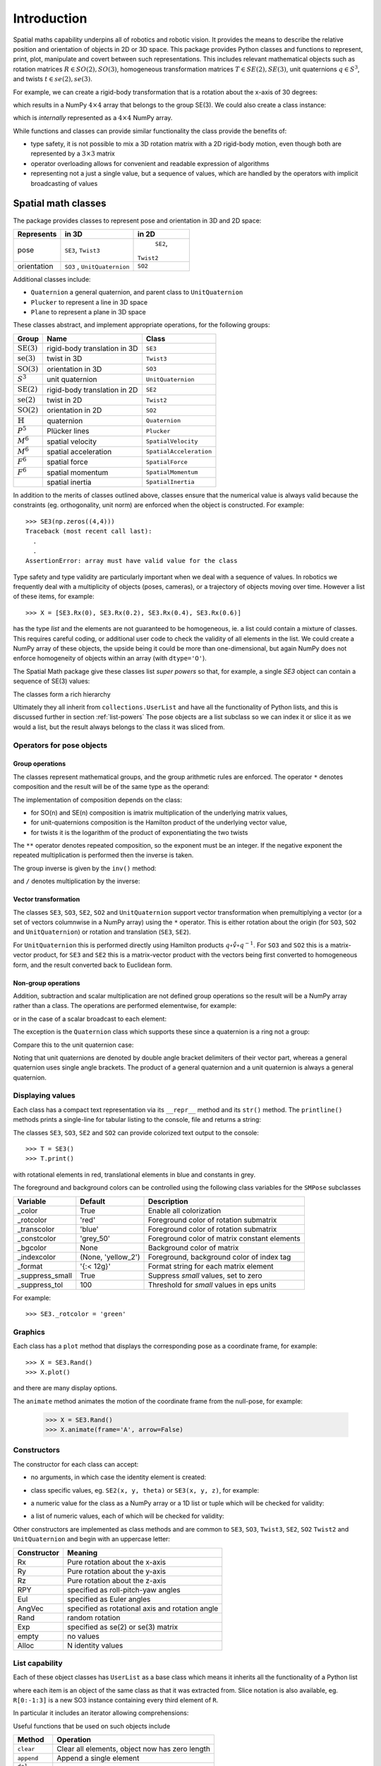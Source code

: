 
************
Introduction
************


Spatial maths capability underpins all of robotics and robotic vision. 
It provides the means to describe the relative position and orientation of objects in 2D or 3D space.  
This package provides Python classes and functions to represent, print, plot, manipulate and covert between such representations.
This includes relevant mathematical objects such as rotation matrices :math:`R \in SO(2), SO(3)`, 
homogeneous transformation matrices :math:`T \in SE(2), SE(3)`, unit quaternions :math:`q \in S^3`,
and twists :math:`t \in se(2), se(3)`.

For example, we can create a rigid-body transformation that is a rotation about the x-axis of 30 degrees:

.. runblock:: pycon

      >>> from spatialmath.base import *
      >>> rotx(30, 'deg')


which results in a NumPy :math:`4 \times 4` array that belongs to the group SE(3).  We could also create a class instance:

.. runblock:: pycon

    >>> from spatialmath import *
    >>> T = SE3.Rx(30, 'deg')
    >>> type(T)
    >>> print(T)                

which is *internally* represented as a :math:`4 \times 4` NumPy array.

While functions and classes can provide similar functionality the class provide the benefits of:

- type safety, it is not possible to mix a 3D rotation matrix with a 2D rigid-body motion, even though both are represented
  by a :math:`3 \times 3` matrix
- operator overloading allows for convenient and readable expression of algorithms
- representing not a just a single value, but a sequence of values, which are handled by the operators with implicit broadcasting of values


Spatial math classes
====================

The package provides classes to represent pose and orientation in 3D and 2D
space:

============  ==================  =============
Represents    in 3D               in 2D
============  ==================  =============
pose          ``SE3``,             ``SE2``,
              ``Twist3``          ``Twist2``
orientation   ``SO3`` ,            ``SO2``
              ``UnitQuaternion``  
============  ==================  =============

Additional classes include:

- ``Quaternion`` a general quaternion, and parent class to ``UnitQuaternion``
- ``Plucker`` to represent a line in 3D space
- ``Plane`` to represent a plane in 3D space

These classes abstract, and implement appropriate operations, for the following
groups:

======================  ============================    =======================
Group                   Name                            Class
======================  ============================    =======================
:math:`\mbox{SE(3)}`    rigid-body translation in 3D    ``SE3``
:math:`\mbox{se(3)}`    twist in 3D                     ``Twist3``
:math:`\mbox{SO(3)}`    orientation in 3D               ``SO3``
:math:`S^3`             unit quaternion                 ``UnitQuaternion``
:math:`\mbox{SE(2)}`    rigid-body translation in 2D    ``SE2``
:math:`\mbox{se(2)}`    twist in 2D                     ``Twist2``
:math:`\mbox{SO(2)}`    orientation in 2D               ``SO2``
:math:`\mathbb{H}`      quaternion                      ``Quaternion``
:math:`P^5`             Plücker lines                   ``Plucker``
:math:`M^6`             spatial velocity                ``SpatialVelocity``
:math:`M^6`             spatial acceleration            ``SpatialAcceleration``
:math:`F^6`             spatial force                   ``SpatialForce``
:math:`F^6`             spatial momentum                ``SpatialMomentum``
|                       spatial inertia                 ``SpatialInertia``
======================  ============================    =======================


In addition to the merits of classes outlined above, classes ensure that the numerical value is always valid because the 
constraints (eg. orthogonality, unit norm) are enforced when the object is constructed.  For example::

  >>> SE3(np.zeros((4,4)))
  Traceback (most recent call last):
    .
    .
  AssertionError: array must have valid value for the class

Type safety and type validity are particularly important when we deal with a sequence of values.  
In robotics we frequently deal with a multiplicity of objects (poses, cameras), or a trajectory of
objects moving over time.
However a list of these items, for example::

  >>> X = [SE3.Rx(0), SE3.Rx(0.2), SE3.Rx(0.4), SE3.Rx(0.6)]

has the type `list` and the elements are not guaranteed to be homogeneous, ie. a list could contain a mixture of classes.
This requires careful coding, or additional user code to check the validity of all elements in the list.
We could create a NumPy array of these objects, the upside being it could be more than one-dimensional, but again NumPy does not
enforce homogeneity of objects within an array (with ``dtype='O'``).

.. image:: ../figs/pose-values.png
      :width: 600
      :alt: A SpatialMath pose class can hold multiple values


The Spatial Math package give these classes list *super powers* so that, for example, a single `SE3` object can contain a sequence of SE(3) values:

.. runblock:: pycon

    >>> from spatialmath import *
    >>> X = SE3.Rx([0, 0.2, 0.4, 0.6])
    >>> len(X)
    >>> print(X[1])          


The classes form a rich hierarchy

.. inheritance-diagram:: spatialmath.SE3 spatialmath.SO3 spatialmath.SE2 spatialmath.SO2 spatialmath.Twist3 spatialmath.Twist2 spatialmath.UnitQuaternion spatialmath.spatialvector
    :top-classes: collections.UserList
    :parts: 1


Ultimately they all inherit from ``collections.UserList`` and have all the functionality of Python lists, and this is discussed further in
section :ref:`list-powers`
The pose objects are a list subclass so we can index it or slice it as we
would a list, but the result always belongs to the class it was sliced from.  


Operators for pose objects
--------------------------

Group operations
^^^^^^^^^^^^^^^^

The classes represent mathematical groups, and the group arithmetic rules are enforced.
The operator ``*`` denotes composition and the result will be of the same type as the operand:

.. runblock:: pycon

    >>> from spatialmath import *
    >>> T = SE3.Rx(0.3)
    >>> type(T)
    >>> X = T * T
    >>> type(X)

The implementation of composition depends on the class:

* for SO(n) and SE(n) composition is imatrix multiplication of the underlying matrix values,
* for unit-quaternions composition is the Hamilton product of the underlying vector value,
* for twists it is the logarithm of the product of exponentiating the two twists

The ``**`` operator denotes repeated composition, so the exponent must be an integer.  If the negative exponent the repeated multiplication
is performed then the inverse is taken.

The group inverse is given by the ``inv()`` method:

.. runblock:: pycon

    >>> from spatialmath import *
    >>> T = SE3.Rx(0.3)
    >>> T * T.inv()

and ``/`` denotes multiplication by the inverse:

.. runblock:: pycon

    >>> from spatialmath import *
    >>> T = SE3.Rx(0.3)
    >>> T / T

Vector transformation
^^^^^^^^^^^^^^^^^^^^^


The classes ``SE3``, ``SO3``, ``SE2``, ``SO2`` and ``UnitQuaternion`` support vector transformation when 
premultiplying a vector (or a set of vectors columnwise in a NumPy array) using the ``*`` operator.
This is either rotation about the origin (for ``SO3``, ``SO2`` and ``UnitQuaternion``) or rotation and translation (``SE3``, ``SE2``).  

For ``UnitQuaternion`` this is performed directly using Hamilton products :math:`q \circ \mathring{v} \circ q^{-1}`.
For ``SO3`` and ``SO2`` this is a matrix-vector product, for ``SE3`` and ``SE2`` this is a matrix-vector product with the vectors
being first converted to homogeneous form, and the result converted back to Euclidean form.

Non-group operations
^^^^^^^^^^^^^^^^^^^^

Addition, subtraction and scalar multiplication are not defined group operations
so the result will be a NumPy array rather than a class. The operations are
performed elementwise, for example:

.. runblock:: pycon

    >>> from spatialmath import *
    >>> T = SE3.Rx(0.3)
    >>> T - T

or in the case of a scalar broadcast to each element:

.. runblock:: pycon

    >>> from spatialmath import *
    >>> T - 1
    >>> 2 * T

The exception is the ``Quaternion`` class which supports these since a
quaternion is a ring not a group:

.. runblock:: pycon

    >>> from spatialmath import *
    >>> q = Quaternion([1, 2, 3, 4])
    >>> 2 * q

Compare this to the unit quaternion case:

.. runblock:: pycon

    >>> from spatialmath import *
    >>> q = UnitQuaternion([1, 2, 3, 4])
    >>> q
    >>> 2 * q

Noting that unit quaternions are denoted by double angle bracket delimiters of their vector part,
whereas a general quaternion uses single angle brackets.  The product of a general quaternion and a 
unit quaternion is always a general quaternion.


Displaying values
-----------------

Each class has a compact text representation via its ``__repr__`` method and its
``str()`` method. The ``printline()`` methods prints a single-line for tabular
listing to the console, file and returns a string:

.. runblock:: pycon

    >>> from spatialmath import *
    >>> X = SE3.Rand()
    >>> _ = X.printline()

The classes ``SE3``, ``SO3``, ``SE2`` and ``SO2`` can provide colorized text output to the console::

  >>> T = SE3()
  >>> T.print()

.. image:: ../figs/colored_output.png
   :width: 300
with rotational elements in red, translational elements in blue and constants in grey.

The foreground and background colors can be controlled using the following
class variables for the ``SMPose`` subclasses

===============  ===================  ============================================
Variable         Default              Description
===============  ===================  ============================================
_color           True                 Enable all colorization
_rotcolor        'red'                Foreground color of rotation submatrix
_transcolor      'blue'               Foreground color of rotation submatrix
_constcolor      'grey_50'            Foreground color of matrix constant elements
_bgcolor         None                 Background color of matrix
_indexcolor      (None, 'yellow_2')   Foreground, background color of index tag
_format          '{:< 12g}'           Format string for each matrix element
_suppress_small  True                 Suppress *small* values, set to zero
_suppress_tol    100                  Threshold for *small* values in eps units
===============  ===================  ============================================

For example::

    >>> SE3._rotcolor = 'green'


Graphics
--------

Each class has a ``plot`` method that displays the corresponding pose as a coordinate frame, for example::

  >>> X = SE3.Rand()
  >>> X.plot()

.. image:: ../figs/fig1.png


and there are many display options.

The ``animate`` method animates the motion of the coordinate frame from the null-pose, for example:

  >>> X = SE3.Rand()
  >>> X.animate(frame='A', arrow=False)

.. image:: ../figs/animate.gif


Constructors
------------

The constructor for each class can accept:

* no arguments, in which case the identity element is created:

.. runblock:: pycon

    >>> from spatialmath import *
    >>> UnitQuaternion()
    >>> SE3()

* class specific values, eg. ``SE2(x, y, theta)`` or ``SE3(x, y, z)``, for example:

.. runblock:: pycon

    >>> from spatialmath import *
    >>> SE2(1, 2, 0.3)
    >>> UnitQuaternion([1, 0, 0, 0])

* a numeric value for the class as a NumPy array or a 1D list or tuple which will be checked for validity:

.. runblock:: pycon

    >>> from spatialmath import *
    >>> import numpy as np
    >>> SE2(np.identity(3))

* a list of numeric values, each of which will be checked for validity:

.. runblock:: pycon

    >>> from spatialmath import *
    >>> import numpy as np
    >>> X = SE2([np.identity(3), np.identity(3), np.identity(3), np.identity(3)])
    >>> X
    >>> len(X)

Other constructors are implemented as class methods and are common to ``SE3``,
``SO3``, ``Twist3``, ``SE2``, ``SO2`` ``Twist2`` and ``UnitQuaternion`` and
begin with an uppercase letter:

===========   ==================================================
Constructor   Meaning
===========   ==================================================
Rx            Pure rotation about the x-axis
Ry            Pure rotation about the y-axis
Rz            Pure rotation about the z-axis
RPY           specified as roll-pitch-yaw angles
Eul           specified as Euler angles
AngVec        specified as rotational axis and rotation angle
Rand          random rotation
Exp           specified as se(2) or se(3) matrix
empty         no values
Alloc         N identity values
===========   ==================================================

.. _list-powers:

List capability
---------------

Each of these object classes has ``UserList`` as a base class which means it inherits all the functionality of
a Python list

.. runblock:: pycon

    >>> from spatialmath import *
    >>> import numpy as np
    >>> R = SO3.Rx(0.3)
    >>> len(R)
    >>> R = SO3.Rx(np.arange(0, 2*np.pi, 0.2))
    >>> len(R)
    >>> R[0]  
    >>> R[-1]
    >>> R[2:4]

where each item is an object of the same class as that it was extracted from.
Slice notation is also available, eg. ``R[0:-1:3]`` is a new SO3 instance containing every third element of ``R``.

In particular it includes an iterator allowing comprehensions:

.. runblock:: pycon

    >>> from spatialmath import *
    >>> import numpy as np
    >>> R = SO3.Rx(np.arange(0, 2*np.pi, 0.2))
    >>> len(R)
    >>> eul = [x.eul() for x in R]
    >>> len(eul)
    >>> eul[10]
  
Useful functions that be used on such objects include

=============  ================================================ 
Method              Operation
=============  ================================================ 
``clear``       Clear all elements, object now has zero length
``append``      Append a single element
``del``
``enumerate``   Iterate over the elments
``extend``      Append a list of same type pose objects
``insert``      Insert an element
``len``         Return the number of elements
``map``         Map a function of each element
``pop``         Remove first element and return it
``slice``       Index from a slice object
``zip``         Iterate over the elments
=============  ================================================ 


Vectorization
-------------

.. image:: ../figs/broadcasting.png

For most methods, if applied to an object that contains N elements, the result
will be the appropriate return object type with N elements.

Most binary operations are vectorized: ``*``, ``*=``, ``**``, ``/``, ``/=``, ``+``, ``+=``, ``-``, ``-=``,
``==``, ``!=``.  For the case::

  Z = X op Y

the lengths of the operands and the results are given by


======   ======   ======  ========================
     operands           results
---------------   --------------------------------
len(X)   len(Y)   len(Z)     results         
======   ======   ======  ========================
  1        1        1       Z    = X op Y
  1        M        M       Z[i] = X op Y[i]
  M        1        M       Z[i] = X[i] op Y
  M        M        M       Z[i] = X[i] op Y[i]
======   ======   ======  ========================

Any other combination of lengths is not allowed and will raise a ``ValueError`` exception.

In addition:

- ``Plucker`` objects support the ``^`` and ``|`` operators to test intersection
  and parallelity respectively.

- ``SpatialVector`` subclass objects support the ``^`` operator to indicate the
  spatial vector cross product.

Symbolic operations
-------------------

The Toolbox supports SymPy which provides powerful symbolic support for Python
and it works well in conjunction with NumPy, ie. a NumPy array can contain
symbolic elements.  Many the Toolbox methods and functions contain extra logic
to ensure that symbolic operations work as expected. While this also adds to the
overhead it means that for the user, working with symbols is as easy as working
with numbers.  For example:

.. runblock:: pycon

    >>> from spatialmath import *
    >>> import spatialmath.base.symbolic as sym
    >>> theta = sym.symbol('theta')
    >>> SE3.Rx(theta)

SymPy allows any expression to be converted to runnable code in a variety of
languages including C, Python and Octave/MATLAB.

Implementation
--------------

=========  ===========================
Operator      dunder method
=========  ===========================
  ``*``      **__mul__** , __rmul__
  ``*=``     __imul__
  ``/``      **__truediv__**
  ``/=``     __itruediv__
  ``**``     **__pow__**
  ``**=``    __ipow__
  ``+``      **__add__**, __radd__
  ``+=``     __iadd__
  ``-``      **__sub__**, __rsub__
  ``-=``     __isub__
  ``==``     __eq__
  ``!=``     __ne__
=========  ===========================

This online documentation includes just the method shown in bold.
The other related methods all invoke that method.

Low-level spatial math
======================

The classes above abstract the ``base`` package which represent the spatial-math
types as 1D and 2D  arrays implemented by NumPy n-dimensional arrays - the
``ndarray`` class.

=================    ================   ===================
Spatial object       equivalent class   NumPy ndarray.shape
=================    ================   ===================
2D rotation SO(2)    SO2                   (2,2)
2D pose SE(2)        SE2                   (3,3)
3D rotation SO(3)    SO3                   (3,3)
3D poseSE3 SE(3)     SE3                   (3,3)
3D rotation          UnitQuaternion        (4,)
n/a                  Quaternion            (4,)
=================    ================   ===================

.. note:: ``SpatialVector`` and ``Plucker`` objects have no equivalent in the 
  ``base`` package.

Inputs to functions in this package are either floats, lists, tuples or
numpy.ndarray objects describing vectors or arrays.  

NumPy arrays have a shape described by a shape tuple which is a list of the
dimensions.  Typically all ``ndarray`` **vectors** have the shape ``(N,)``, that is,
they have only one dimension.  The ``@`` product of an ``(M,N)`` array and a ``(N,)``
vector is an ``(M,)`` vector.  

A numpy column vector has shape ``(N,1)`` and a row vector
has shape ``(1,N)`` but functions also accept row ``(1,N)``  and column ``(N,1)`` 
where a vector argument is required.  

.. warning:: For a user transitioning from MATLAB the most significant
  differences are:
    - the use of 1D arrays -- all MATLAB arrays have two dimensions,
      even if one of them is equal to one.
    - Iterating over a 1D array (N,) returns consecutive elements
    - Iterating over a 2D NumPy array is done by row, not columns as in MATLAB.  
    - Iterating over a row vector ``(1,N)`` returns the entire row
    - Iterating a column vector ``(N,1)`` returns consecutive elements (rows).

.. note::
  - Functions that require vector can be passed a list, tuple or numpy.ndarray
    for a vector -- described in the documentation as being of type
    *array_like*. 
  - The documentation refers to NumPy arrays succinctly as
    - ``ndarray(N)`` for a 1D array of length ``N``
    - ``ndarray(N,M)`` for a 2D array of dimension $N \times M$.

The classes ``SO2``, ```SE2``, ```SO3``, ``SE3``, ``UnitQuaternion`` can operate
conveniently on lists but the ``base`` functions do not support this. If you
wish to work with these functions and create lists of pose objects you could
keep the numpy arrays in high-order numpy arrays (ie. add an extra dimensions),
or keep them in a list, tuple or any other Python container described in the
`high-level spatial math section` <#high-level-classes>`_.

Let's show a simple example:

.. runblock:: pycon
   :linenos:

      >>> from roboticstoolbox.base import *
      >>> rotx(0.3)
      >>> rotx(30, unit='deg')
      >>> R = rotx(0.3) @ roty(0.2)

At line 1 we import all the base functions into the current namespace. In line
12 when we multiply the matrices we need to use the `@` operator to perform
matrix multiplication.  The `*` operator performs element-wise multiplication,
which is equivalent to the MATLAB ``.*`` operator.

We also support multiple ways of passing vector information to functions that require it:

* as separate positional arguments

.. runblock:: pycon

    >>> from spatialmath.base import *
    >>> transl2(1, 2)

* as a list or a tuple

.. runblock:: pycon

    >>> from spatialmath.base import *
    >>> transl2( [1,2] )
    >>> transl2( (1,2) )

* or as a NumPy array

.. runblock:: pycon

    >>> from spatialmath.base import *
    >>> transl2( np.array([1,2]) )

There is a single module that deals with quaternions, regular quaternions and
unit quaternions. In both cases, the representation is a NumPy array of four elements.
As above, functions can accept a NumPy array, a list, dict or NumPy row or
column vectors.

.. runblock:: pycon

    >>> from spatialmath.base import *
    >>> q = quat.qqmul([1,2,3,4], [5,6,7,8])
    >>> q
    >>> qprint(q)
    >>> qnorm(q)

Functions exist to convert to and from SO(3) rotation matrices and a minimal 3-vector
quaternion representation.  The latter is often used for SLAM and bundle adjustment
applications, being a minimal representation of orientation.

Graphics
--------

If ``matplotlib`` is installed then we can add 2D coordinate frames to a figure in a variety of styles:

.. code-block:: python
   :linenos:

    >>> trplot2( transl2(1,2), frame='A', rviz=True, width=1)
    >>> trplot2( transl2(3,1), color='red', arrow=True, width=3, frame='B')
    >>> trplot2( transl2(4, 3)@trot2(math.pi/3), color='green', frame='c')
    >>> plt.grid(True)

.. figure:: ../figs/transforms2d.png 
   :align: center

   Output of ``trplot2``

If a figure does not yet exist one is added.  If a figure exists but there is no 2D axes then one is added.  To add to an existing axes you can pass this in using the ``axes`` argument.  By default the frames are drawn with lines or arrows of unit length.  Autoscaling is enabled.

Similarly, we can plot 3D coordinate frames in a variety of styles:

.. code-block:: python
   :linenos:

    >>> trplot( transl(1,2,3), frame='A', rviz=True, width=1, dims=[0, 10, 0, 10, 0, 10])
    >>> trplot( transl(3,1, 2), color='red', width=3, frame='B')
    >>> trplot( transl(4, 3, 1)@trotx(math.pi/3), color='green', frame='c', dims=[0,4,0,4,0,4])

.. figure:: ../figs/transforms3d.png
   :align: center

   Output of ``trplot``

The ``dims`` option in lines 1 and 3 sets the workspace dimensions.  Note that the last set value is what is displayed.

Depending on the backend you are using you may need to include

.. code-block:: python

    >>> plt.show()


Symbolic support
----------------

Some functions have support for symbolic variables, for example:

.. runblock:: pycon

    >>> from spatialmath.base import *
    >>> import spatialmath.base.symbolic as sym
    >>> theta = sym.symbol('theta')
    >>> print(rotx(theta))

The resulting NumPy array is an array of symbolic objects not numbers --
the constants are also symbolic objects.  You can slice out the elements of the
matrix

.. runblock:: pycon

    >>> from spatialmath.base import *
    >>> import spatialmath.base.symbolic as sym
    >>> theta = sym.symbol('theta')
    >>> T = rotx(theta)
    >>> a = T[0,0]
    >>> a
    >>> type(a)
    >>> a = T[1,1]
    >>> a 
    >>> type(a)

We see that the symbolic constants have been converted back to Python numeric
types.

Similarly when we assign an element or slice of the symbolic matrix to a numeric
value, they are converted to symbolic constants on the way in.

.. runblock:: pycon

    >>> from spatialmath.base import *
    >>> import spatialmath.base.symbolic as sym
    >>> theta = sym.symbol('theta')
    >>> T = trotx(theta)
    >>> T[0,3] = 22
    >>> print(T)

.. warning:: You can't write a symbolic value directly into a floating point matrix (ie.
  one whose ``dtype`` is ``np.float64`` or similar). The array must be first converted
  to *object type* using ``T = T.astype('O')``.

.. note:: Not all functions support symbolic operations.  For those that do,
  this is noted in the last line of the docstring: **SymPy: support**

Relationship to MATLAB tools
----------------------------

This package replicates, as much as possible, the functionality of the `Spatial
Math Toolbox  <https://github.com/petercorke/spatial-math>`__ for MATLAB®
which underpins the `Robotics Toolbox
<https://github.com/petercorke/robotics-toolbox-matlab>`__ for MATLAB®. It
comprises:

* the *classic* functions (which date back to the origin of the Robotics Toolbox
  for MATLAB) such as ``rotx``, ``trotz``, ``eul2tr`` etc. which can be imported
  from the ``base`` package::

    >>> from spatialmath.base import rotx, trotx

  and works with NumPy arrays.  This package also includes a set of functions,
  not present in the MATLAB version, to handle quaternions, unit-quaternions 
  which are represented as 4-element NumPy arrays, and twists.
* the classes (which appeared in Robotics Toolbox for MATLAB release 10 in 2017) such as ``SE3``, ``UnitQuaternion`` etc.  The only significant difference
  is that the MATLAB ``Twist`` class is now called ``Twist3``.

The design considerations included:

  - being as similar as possible to the MATLAB Toolbox function names and semantics
  - while balancing the tension of being as Pythonic as possible
  - using Python keyword arguments to replace the MATLAB Toolbox string options supported using ``tb_optparse()``
  - using NumPy arrays internally to represent rotation and homogeneous transformation matrices, quaternions, twists and vectors
  - allowing all functions that accept a vector can accept a list, tuple, or NumPy array
  - allowing a class instance can hold a sequence of elements, they are polymorphic with lists, which can be used to represent trajectories or time  sequences
  - having classes that are *generally* polymorphic, ie. they share many common constructor options and methods

.. note::  None of the functions in the ``base`` package are *vectorized*, whereas many of the MATLAB
           equivalents are.  Vectorization is done by the classes.

Creating a MATLAB-like environment in Python
^^^^^^^^^^^^^^^^^^^^^^^^^^^^^^^^^^^^^^^^^^^^

We can create a MATLAB-like environment by

.. code-block:: python

    >>> from spatialmath  import *
    >>> from spatialmath.base  import *

which has the familiar *classic* functions like ``rotx`` and ``rpy2r`` available, as well as classes like ``SE3``

.. code-block:: python

    R = rotx(0.3)
    R2 = rpy2r(0.1, 0.2, 0.3)

    T = SE3(1, 2, 3)



